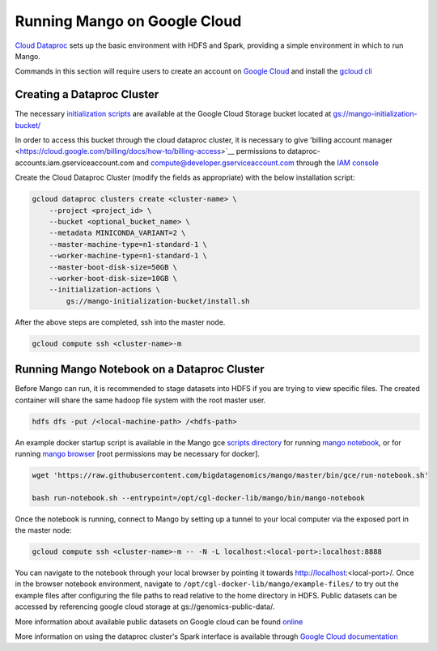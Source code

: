 Running Mango on Google Cloud
=============================

`Cloud Dataproc <https://cloud.google.com/dataproc/>`__ sets up the basic environment with HDFS and Spark, providing a simple environment in which to run Mango.

Commands in this section will require users to create an account on `Google Cloud <https://cloud.google.com/>`__ and  install the `gcloud cli <https://cloud.google.com/sdk/gcloud/>`__

Creating a Dataproc Cluster
---------------------------
The necessary `initialization scripts <https://raw.githubusercontent.com/bigdatagenomics/mango/master/bin/gce/install.sh>`__ are available at the Google Cloud Storage bucket located at `gs://mango-initialization-bucket/ <https://console.cloud.google.com/storage/browser/mango-initialization-bucket>`__

In order to access this bucket through the cloud dataproc cluster, it is necessary to give 'billing account manager <https://cloud.google.com/billing/docs/how-to/billing-access>`__ permissions to dataproc-accounts.iam.gserviceaccount.com and compute@developer.gserviceaccount.com through the `IAM console <https://console.cloud.google.com/iam-admin>`__

Create the Cloud Dataproc Cluster (modify the fields as appropriate) with the below installation script:

.. code:: bash

    gcloud dataproc clusters create <cluster-name> \
        --project <project_id> \
        --bucket <optional_bucket_name> \
        --metadata MINICONDA_VARIANT=2 \
        --master-machine-type=n1-standard-1 \
        --worker-machine-type=n1-standard-1 \
        --master-boot-disk-size=50GB \
        --worker-boot-disk-size=10GB \
        --initialization-actions \
            gs://mango-initialization-bucket/install.sh


After the above steps are completed, ssh into the master node.

.. code:: bash

    gcloud compute ssh <cluster-name>-m

Running Mango Notebook on a Dataproc Cluster
--------------------------------------------

Before Mango can run, it is recommended to stage datasets into HDFS if you are trying to view specific files. The created container will share the same hadoop file system with the root master user.

.. code:: bash

    hdfs dfs -put /<local-machine-path> /<hdfs-path>

An example docker startup script is available in the Mango gce `scripts directory <https://github.com/bigdatagenomics/mango/blob/master/bin/gce>`__ for running `mango notebook <https://github.com/bigdatagenomics/mango/blob/master/bin/gce/run-notebook.sh>`__, or for running `mango browser <https://github.com/bigdatagenomics/mango/blob/master/bin/gce/run-browser.sh>`__ [root permissions may be necessary for docker].

.. code:: bash

    wget 'https://raw.githubusercontent.com/bigdatagenomics/mango/master/bin/gce/run-notebook.sh'

    bash run-notebook.sh --entrypoint=/opt/cgl-docker-lib/mango/bin/mango-notebook

Once the notebook is running, connect to Mango by setting up a tunnel to your local computer via the exposed port in the master node:

.. code:: bash

    gcloud compute ssh <cluster-name>-m -- -N -L localhost:<local-port>:localhost:8888

You can navigate to the notebook through your local browser by pointing it towards http://localhost:<local-port>/. Once in the browser notebook environment, navigate to ``/opt/cgl-docker-lib/mango/example-files/`` to try out the example files after configuring the file paths to read relative to the home directory in HDFS. Public datasets can be accessed by referencing google cloud storage at gs://genomics-public-data/.

More information about available public datasets on Google cloud can be found `online <https://cloud.google.com/genomics/v1/public-data>`__

More information on using the dataproc cluster's Spark interface is available through `Google Cloud documentation <https://cloud.google.com/dataproc/docs/concepts/accessing/cluster-web-interfaces>`__
